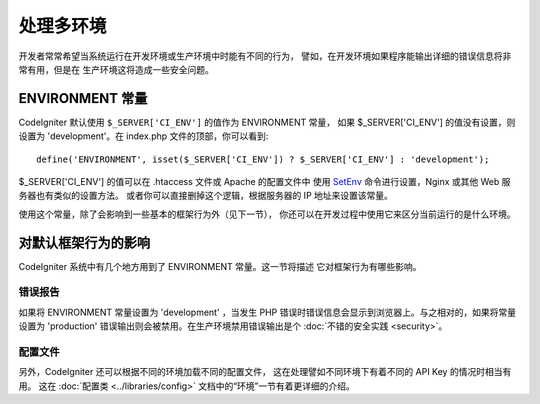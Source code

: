 ##############################
处理多环境
##############################

开发者常常希望当系统运行在开发环境或生产环境中时能有不同的行为，
譬如，在开发环境如果程序能输出详细的错误信息将非常有用，但是在
生产环境这将造成一些安全问题。

ENVIRONMENT 常量
========================

CodeIgniter 默认使用 ``$_SERVER['CI_ENV']`` 的值作为 ENVIRONMENT 常量，
如果 $_SERVER['CI_ENV'] 的值没有设置，则设置为 'development'。在 index.php
文件的顶部，你可以看到::

	define('ENVIRONMENT', isset($_SERVER['CI_ENV']) ? $_SERVER['CI_ENV'] : 'development');

$_SERVER['CI_ENV'] 的值可以在 .htaccess 文件或 Apache 的配置文件中
使用 `SetEnv <https://httpd.apache.org/docs/2.2/mod/mod_env.html#setenv>`_
命令进行设置，Nginx 或其他 Web 服务器也有类似的设置方法。
或者你可以直接删掉这个逻辑，根据服务器的 IP 地址来设置该常量。

使用这个常量，除了会影响到一些基本的框架行为外（见下一节），
你还可以在开发过程中使用它来区分当前运行的是什么环境。

对默认框架行为的影响
=====================================

CodeIgniter 系统中有几个地方用到了 ENVIRONMENT 常量。这一节将描述
它对框架行为有哪些影响。

错误报告
---------------

如果将 ENVIRONMENT 常量设置为 'development' ，当发生 PHP 
错误时错误信息会显示到浏览器上。与之相对的，如果将常量设置为
'production' 错误输出则会被禁用。在生产环境禁用错误输出是个
:doc:`不错的安全实践 <security>`。

配置文件
-------------------

另外，CodeIgniter 还可以根据不同的环境加载不同的配置文件，
这在处理譬如不同环境下有着不同的 API Key 的情况时相当有用。
这在 :doc:`配置类 <../libraries/config>` 文档中的“环境”一节有着更详细的介绍。
